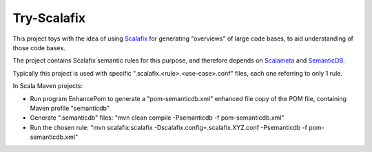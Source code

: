 ============
Try-Scalafix
============

This project toys with the idea of using Scalafix_ for generating "overviews" of large code bases,
to aid understanding of those code bases.

The project contains Scalafix semantic rules for this purpose, and therefore depends on Scalameta_ and SemanticDB_.

Typically this project is used with specific ".scalafix.<rule>.<use-case>.conf" files, each one referring to
only 1 rule.

In Scala Maven projects:

* Run program EnhancePom to generate a "pom-semanticdb.xml" enhanced file copy of the POM file, containing Maven profile "semanticdb"
* Generate ".semanticdb" files: "mvn clean compile -Psemanticdb -f pom-semanticdb.xml"
* Run the chosen rule: "mvn scalafix:scalafix -Dscalafix.config=.scalafix.XYZ.conf -Psemanticdb -f pom-semanticdb.xml"

.. _`Scalafix`: https://scalacenter.github.io/scalafix/docs/users/installation.html
.. _`Scalameta`: https://scalameta.org
.. _`SemanticDB`: https://scalameta.org/docs/semanticdb/guide.html

